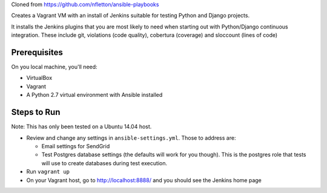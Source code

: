 Cloned from https://github.com/nfletton/ansible-playbooks

Creates a Vagrant VM with an install of Jenkins suitable for testing
Python and Django projects.

It installs the Jenkins plugins that you are most likely to need
when starting out with Python/Django continuous integration. These
include git, violations (code quality), cobertura (coverage) and
sloccount (lines of code)

Prerequisites
=============
On you local machine, you'll need:

* VirtualBox
* Vagrant
* A Python 2.7 virtual environment with Ansible installed

Steps to Run
============

Note: This has only been tested on a Ubuntu 14.04 host.

* Review and change any settings in ``ansible-settings.yml``. Those
  to address are:

  - Email settings for SendGrid

  - Test Postgres database settings (the defaults will work for you though).
    This is the postgres role that tests will use to create databases
    during test execution.

* Run ``vagrant up``

* On your Vagrant host, go to http://localhost:8888/ and you should
  see the Jenkins home page
